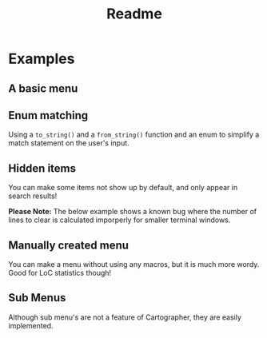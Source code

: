 #+title: Readme

* Examples
** A basic menu
#+begin_html
<a href="./example_menu.rs">
    <img src="./example_menu.gif" style="width: 60%;" />
</a>
#+end_html
** Enum matching
Using a ~to_string()~ and a ~from_string()~ function and an enum to simplify a match statement on the user's input.

#+begin_html
<a href="./enum_matching_results.rs">
    <img src="./enum_matching_results.gif" style="width: 60%;" />
</a>
#+end_html
** Hidden items
You can make some items not show up by default, and only appear in search results!

*Please Note:* The below example shows a known bug where the number of lines to clear is calculated imporperly for smaller terminal windows.
#+begin_html
<a href="./hidden_items.rs">
    <img src="./hidden_items.gif" style="width: 60%;" />
</a>
#+end_html
** Manually created menu
You can make a menu without using any macros, but it is much more wordy. Good for LoC statistics though!
#+begin_html
<a href="./manual_menu.rs">
    <img src="./manual_menu.gif" style="width: 60%;" />
</a>
#+end_html
** Sub Menus
Although sub menu's are not a feature of Cartographer, they are easily implemented.
#+begin_html
<a href="./sub_menus.rs">
    <img src="./sub_menus.gif" style="width: 60%;" />
</a>
#+end_html
